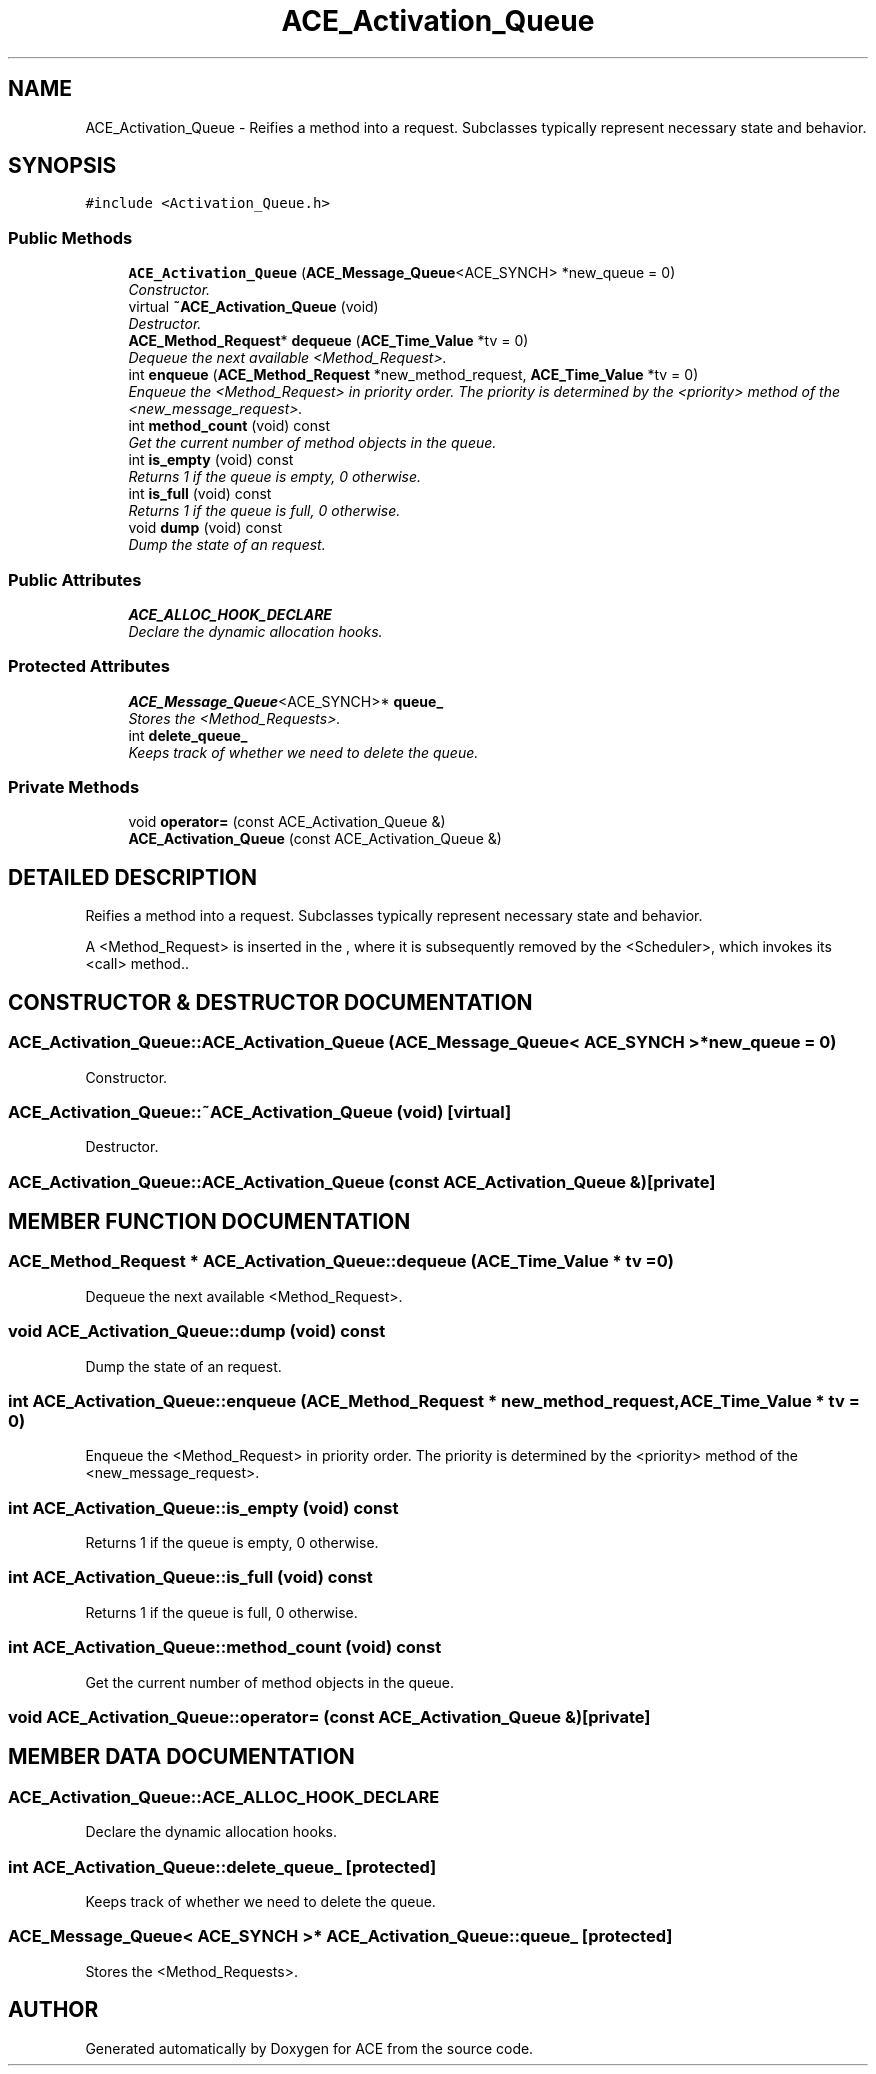 .TH ACE_Activation_Queue 3 "5 Oct 2001" "ACE" \" -*- nroff -*-
.ad l
.nh
.SH NAME
ACE_Activation_Queue \- Reifies a method into a request. Subclasses typically represent necessary state and behavior. 
.SH SYNOPSIS
.br
.PP
\fC#include <Activation_Queue.h>\fR
.PP
.SS Public Methods

.in +1c
.ti -1c
.RI "\fBACE_Activation_Queue\fR (\fBACE_Message_Queue\fR<ACE_SYNCH> *new_queue = 0)"
.br
.RI "\fIConstructor.\fR"
.ti -1c
.RI "virtual \fB~ACE_Activation_Queue\fR (void)"
.br
.RI "\fIDestructor.\fR"
.ti -1c
.RI "\fBACE_Method_Request\fR* \fBdequeue\fR (\fBACE_Time_Value\fR *tv = 0)"
.br
.RI "\fIDequeue the next available <Method_Request>.\fR"
.ti -1c
.RI "int \fBenqueue\fR (\fBACE_Method_Request\fR *new_method_request, \fBACE_Time_Value\fR *tv = 0)"
.br
.RI "\fIEnqueue the <Method_Request> in priority order. The priority is determined by the <priority> method of the <new_message_request>.\fR"
.ti -1c
.RI "int \fBmethod_count\fR (void) const"
.br
.RI "\fIGet the current number of method objects in the queue.\fR"
.ti -1c
.RI "int \fBis_empty\fR (void) const"
.br
.RI "\fIReturns 1 if the queue is empty, 0 otherwise.\fR"
.ti -1c
.RI "int \fBis_full\fR (void) const"
.br
.RI "\fIReturns 1 if the queue is full, 0 otherwise.\fR"
.ti -1c
.RI "void \fBdump\fR (void) const"
.br
.RI "\fIDump the state of an request.\fR"
.in -1c
.SS Public Attributes

.in +1c
.ti -1c
.RI "\fBACE_ALLOC_HOOK_DECLARE\fR"
.br
.RI "\fIDeclare the dynamic allocation hooks.\fR"
.in -1c
.SS Protected Attributes

.in +1c
.ti -1c
.RI "\fBACE_Message_Queue\fR<ACE_SYNCH>* \fBqueue_\fR"
.br
.RI "\fIStores the <Method_Requests>.\fR"
.ti -1c
.RI "int \fBdelete_queue_\fR"
.br
.RI "\fIKeeps track of whether we need to delete the queue.\fR"
.in -1c
.SS Private Methods

.in +1c
.ti -1c
.RI "void \fBoperator=\fR (const ACE_Activation_Queue &)"
.br
.ti -1c
.RI "\fBACE_Activation_Queue\fR (const ACE_Activation_Queue &)"
.br
.in -1c
.SH DETAILED DESCRIPTION
.PP 
Reifies a method into a request. Subclasses typically represent necessary state and behavior.
.PP
.PP
 A <Method_Request> is inserted in the , where it is subsequently removed by the <Scheduler>, which invokes its <call> method.. 
.PP
.SH CONSTRUCTOR & DESTRUCTOR DOCUMENTATION
.PP 
.SS ACE_Activation_Queue::ACE_Activation_Queue (\fBACE_Message_Queue\fR< ACE_SYNCH >* new_queue = 0)
.PP
Constructor.
.PP
.SS ACE_Activation_Queue::~ACE_Activation_Queue (void)\fC [virtual]\fR
.PP
Destructor.
.PP
.SS ACE_Activation_Queue::ACE_Activation_Queue (const ACE_Activation_Queue &)\fC [private]\fR
.PP
.SH MEMBER FUNCTION DOCUMENTATION
.PP 
.SS \fBACE_Method_Request\fR * ACE_Activation_Queue::dequeue (\fBACE_Time_Value\fR * tv = 0)
.PP
Dequeue the next available <Method_Request>.
.PP
.SS void ACE_Activation_Queue::dump (void) const
.PP
Dump the state of an request.
.PP
.SS int ACE_Activation_Queue::enqueue (\fBACE_Method_Request\fR * new_method_request, \fBACE_Time_Value\fR * tv = 0)
.PP
Enqueue the <Method_Request> in priority order. The priority is determined by the <priority> method of the <new_message_request>.
.PP
.SS int ACE_Activation_Queue::is_empty (void) const
.PP
Returns 1 if the queue is empty, 0 otherwise.
.PP
.SS int ACE_Activation_Queue::is_full (void) const
.PP
Returns 1 if the queue is full, 0 otherwise.
.PP
.SS int ACE_Activation_Queue::method_count (void) const
.PP
Get the current number of method objects in the queue.
.PP
.SS void ACE_Activation_Queue::operator= (const ACE_Activation_Queue &)\fC [private]\fR
.PP
.SH MEMBER DATA DOCUMENTATION
.PP 
.SS ACE_Activation_Queue::ACE_ALLOC_HOOK_DECLARE
.PP
Declare the dynamic allocation hooks.
.PP
.SS int ACE_Activation_Queue::delete_queue_\fC [protected]\fR
.PP
Keeps track of whether we need to delete the queue.
.PP
.SS \fBACE_Message_Queue\fR< ACE_SYNCH >* ACE_Activation_Queue::queue_\fC [protected]\fR
.PP
Stores the <Method_Requests>.
.PP


.SH AUTHOR
.PP 
Generated automatically by Doxygen for ACE from the source code.